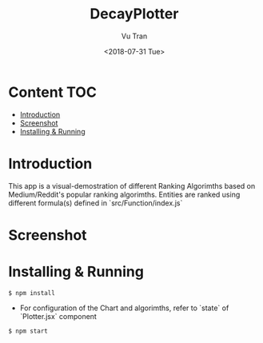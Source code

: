 #+OPTIONS: ^:nil
#+TITLE: DecayPlotter
#+DATE: <2018-07-31 Tue>
#+AUTHOR: Vu Tran
#+EMAIL: me@vutr.io`

* Content                                                               :TOC:
- [[#introduction][Introduction]]
- [[#screenshot][Screenshot]]
- [[#installing--running][Installing & Running]]

* Introduction
This app is a visual-demostration of different Ranking Algorimths based on Medium/Reddit's popular ranking
algorimths. Entities are ranked using different formula(s) defined in `src/Function/index.js`

* Screenshot

#+ATTR_HTML: :style margin-left: auto; margin-right: auto; :width 700
[[./img/ss.png]]

* Installing & Running
#+begin_src shell
$ npm install
#+end_src

- For configuration of the Chart and algorimths, refer to `state` of `Plotter.jsx` component

#+begin_src shell
$ npm start
#+end_src
